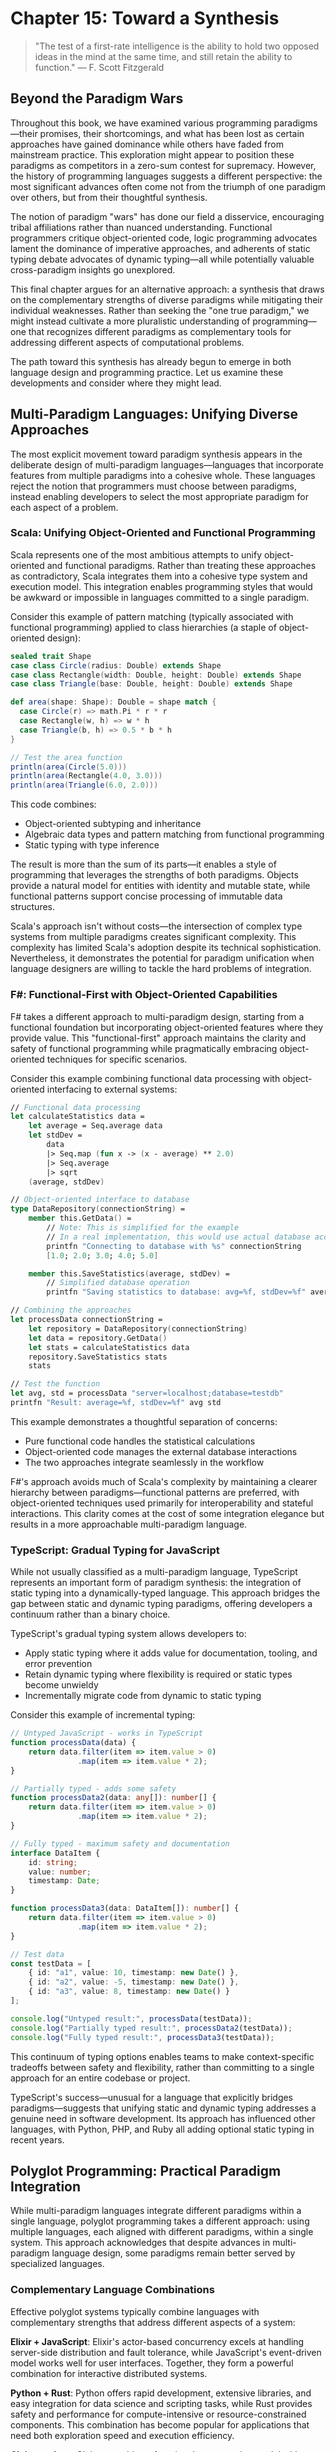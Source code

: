 * Chapter 15: Toward a Synthesis

#+BEGIN_QUOTE
"The test of a first-rate intelligence is the ability to hold two opposed ideas in the mind at the same time, and still retain the ability to function."
— F. Scott Fitzgerald
#+END_QUOTE

** Beyond the Paradigm Wars

Throughout this book, we have examined various programming paradigms—their promises, their shortcomings, and what has been lost as certain approaches have gained dominance while others have faded from mainstream practice. This exploration might appear to position these paradigms as competitors in a zero-sum contest for supremacy. However, the history of programming languages suggests a different perspective: the most significant advances often come not from the triumph of one paradigm over others, but from their thoughtful synthesis.

The notion of paradigm "wars" has done our field a disservice, encouraging tribal affiliations rather than nuanced understanding. Functional programmers critique object-oriented code, logic programming advocates lament the dominance of imperative approaches, and adherents of static typing debate advocates of dynamic typing—all while potentially valuable cross-paradigm insights go unexplored.

This final chapter argues for an alternative approach: a synthesis that draws on the complementary strengths of diverse paradigms while mitigating their individual weaknesses. Rather than seeking the "one true paradigm," we might instead cultivate a more pluralistic understanding of programming—one that recognizes different paradigms as complementary tools for addressing different aspects of computational problems.

The path toward this synthesis has already begun to emerge in both language design and programming practice. Let us examine these developments and consider where they might lead.

** Multi-Paradigm Languages: Unifying Diverse Approaches

The most explicit movement toward paradigm synthesis appears in the deliberate design of multi-paradigm languages—languages that incorporate features from multiple paradigms into a cohesive whole. These languages reject the notion that programmers must choose between paradigms, instead enabling developers to select the most appropriate paradigm for each aspect of a problem.

*** Scala: Unifying Object-Oriented and Functional Programming

Scala represents one of the most ambitious attempts to unify object-oriented and functional paradigms. Rather than treating these approaches as contradictory, Scala integrates them into a cohesive type system and execution model. This integration enables programming styles that would be awkward or impossible in languages committed to a single paradigm.

Consider this example of pattern matching (typically associated with functional programming) applied to class hierarchies (a staple of object-oriented design):

#+BEGIN_SRC scala :tangle ../examples/scala/shape_pattern_matching.scala
sealed trait Shape
case class Circle(radius: Double) extends Shape
case class Rectangle(width: Double, height: Double) extends Shape
case class Triangle(base: Double, height: Double) extends Shape

def area(shape: Shape): Double = shape match {
  case Circle(r) => math.Pi * r * r
  case Rectangle(w, h) => w * h
  case Triangle(b, h) => 0.5 * b * h
}

// Test the area function
println(area(Circle(5.0)))
println(area(Rectangle(4.0, 3.0)))
println(area(Triangle(6.0, 2.0)))
#+END_SRC

This code combines:
- Object-oriented subtyping and inheritance
- Algebraic data types and pattern matching from functional programming
- Static typing with type inference

The result is more than the sum of its parts—it enables a style of programming that leverages the strengths of both paradigms. Objects provide a natural model for entities with identity and mutable state, while functional patterns support concise processing of immutable data structures.

Scala's approach isn't without costs—the intersection of complex type systems from multiple paradigms creates significant complexity. This complexity has limited Scala's adoption despite its technical sophistication. Nevertheless, it demonstrates the potential for paradigm unification when language designers are willing to tackle the hard problems of integration.

*** F#: Functional-First with Object-Oriented Capabilities

F# takes a different approach to multi-paradigm design, starting from a functional foundation but incorporating object-oriented features where they provide value. This "functional-first" approach maintains the clarity and safety of functional programming while pragmatically embracing object-oriented techniques for specific scenarios.

Consider this example combining functional data processing with object-oriented interfacing to external systems:

#+BEGIN_SRC fsharp :tangle ../examples/fsharp/data_repository.fs
// Functional data processing
let calculateStatistics data =
    let average = Seq.average data
    let stdDev = 
        data
        |> Seq.map (fun x -> (x - average) ** 2.0)
        |> Seq.average
        |> sqrt
    (average, stdDev)

// Object-oriented interface to database
type DataRepository(connectionString) =
    member this.GetData() =
        // Note: This is simplified for the example
        // In a real implementation, this would use actual database access
        printfn "Connecting to database with %s" connectionString
        [1.0; 2.0; 3.0; 4.0; 5.0]
        
    member this.SaveStatistics(average, stdDev) =
        // Simplified database operation
        printfn "Saving statistics to database: avg=%f, stdDev=%f" average stdDev

// Combining the approaches
let processData connectionString =
    let repository = DataRepository(connectionString)
    let data = repository.GetData()
    let stats = calculateStatistics data
    repository.SaveStatistics stats
    stats

// Test the function
let avg, std = processData "server=localhost;database=testdb"
printfn "Result: average=%f, stdDev=%f" avg std
#+END_SRC

This example demonstrates a thoughtful separation of concerns:
- Pure functional code handles the statistical calculations
- Object-oriented code manages the external database interactions
- The two approaches integrate seamlessly in the workflow

F#'s approach avoids much of Scala's complexity by maintaining a clearer hierarchy between paradigms—functional patterns are preferred, with object-oriented techniques used primarily for interoperability and stateful interactions. This clarity comes at the cost of some integration elegance but results in a more approachable multi-paradigm language.

*** TypeScript: Gradual Typing for JavaScript

While not usually classified as a multi-paradigm language, TypeScript represents an important form of paradigm synthesis: the integration of static typing into a dynamically-typed language. This approach bridges the gap between static and dynamic typing paradigms, offering developers a continuum rather than a binary choice.

TypeScript's gradual typing system allows developers to:
- Apply static typing where it adds value for documentation, tooling, and error prevention
- Retain dynamic typing where flexibility is required or static types become unwieldy
- Incrementally migrate code from dynamic to static typing

Consider this example of incremental typing:

#+BEGIN_SRC typescript :tangle ../examples/typescript/gradual_typing.ts
// Untyped JavaScript - works in TypeScript
function processData(data) {
    return data.filter(item => item.value > 0)
               .map(item => item.value * 2);
}

// Partially typed - adds some safety
function processData2(data: any[]): number[] {
    return data.filter(item => item.value > 0)
               .map(item => item.value * 2);
}

// Fully typed - maximum safety and documentation
interface DataItem {
    id: string;
    value: number;
    timestamp: Date;
}

function processData3(data: DataItem[]): number[] {
    return data.filter(item => item.value > 0)
               .map(item => item.value * 2);
}

// Test data
const testData = [
    { id: "a1", value: 10, timestamp: new Date() },
    { id: "a2", value: -5, timestamp: new Date() },
    { id: "a3", value: 8, timestamp: new Date() }
];

console.log("Untyped result:", processData(testData));
console.log("Partially typed result:", processData2(testData));
console.log("Fully typed result:", processData3(testData));
#+END_SRC

This continuum of typing options enables teams to make context-specific tradeoffs between safety and flexibility, rather than committing to a single approach for an entire codebase or project.

TypeScript's success—unusual for a language that explicitly bridges paradigms—suggests that unifying static and dynamic typing addresses a genuine need in software development. Its approach has influenced other languages, with Python, PHP, and Ruby all adding optional static typing in recent years.

** Polyglot Programming: Practical Paradigm Integration

While multi-paradigm languages integrate different paradigms within a single language, polyglot programming takes a different approach: using multiple languages, each aligned with different paradigms, within a single system. This approach acknowledges that despite advances in multi-paradigm language design, some paradigms remain better served by specialized languages.

*** Complementary Language Combinations

Effective polyglot systems typically combine languages with complementary strengths that address different aspects of a system:

**Elixir + JavaScript**: Elixir's actor-based concurrency excels at handling server-side distribution and fault tolerance, while JavaScript's event-driven model works well for user interfaces. Together, they form a powerful combination for interactive distributed systems.

**Python + Rust**: Python offers rapid development, extensive libraries, and easy integration for data science and scripting tasks, while Rust provides safety and performance for compute-intensive or resource-constrained components. This combination has become popular for applications that need both exploration speed and execution efficiency.

**Clojure + Java**: Clojure provides a functional programming model with sophisticated concurrency abstractions, while Java offers a vast ecosystem of libraries and frameworks. Their shared runtime enables seamless integration despite their different paradigms.

These combinations aren't merely about language features but about paradigm integration—each language brings its paradigmatic strengths to the parts of the system where they add the most value.

*** Integration Mechanisms

Several mechanisms facilitate effective polyglot programming, enabling more seamless integration between languages with different paradigms:

1. *Shared runtime platforms*: The JVM, .NET CLR, and WebAssembly enable multiple languages to interoperate with limited friction, as they share memory models, type systems, and garbage collection.

2. *Interface definition languages*: Tools like Protocol Buffers, Apache Thrift, and GraphQL provide language-neutral ways to define APIs, enabling type-safe communication between services written in different languages.

3. *Containerization and microservices*: By encapsulating services with well-defined interfaces, these architectural patterns reduce the coupling between components, allowing different services to use the most appropriate language and paradigm.

4. *Foreign function interfaces (FFIs)*: Most languages provide mechanisms to call functions written in other languages, allowing performance-critical components to be implemented in languages optimized for speed.

These mechanisms allow systems to be decomposed along paradigmatic lines, with each component implemented in a language aligned with the paradigm that best addresses its requirements.

*** The Polyglot Organization

The rise of polyglot programming has implications beyond technical architecture—it influences how development teams organize and how developers approach their craft:

1. *From language specialists to paradigm specialists*: Rather than identifying primarily as "Java developers" or "Python developers," engineers increasingly specialize in paradigms like distributed systems, data engineering, or user interface development, applying whichever languages best fit the task.

2. *Cross-language learning*: Exposure to multiple paradigms through polyglot programming helps developers recognize patterns that transcend specific languages, deepening their understanding of programming fundamentals.

3. *Incremental adoption*: Organizations can selectively introduce new paradigms for specific components without wholesale rewrites, reducing the risk of paradigm shifts.

This organizational flexibility enables teams to adopt new paradigms incrementally, applying them where they add the most value while maintaining productivity in established approaches elsewhere.

** Beyond Languages: Ecosystem Design

While language design receives significant attention in discussions of programming paradigms, the broader ecosystem surrounding a language often determines its practical utility. Libraries, frameworks, tools, and community practices collectively shape how a paradigm manifests in real-world development.

*** From Language Design to Ecosystem Design

The success of a paradigm depends not just on language features but on the ecosystem that enables its practical application. Consider these examples of ecosystem elements that critically support paradigmatic approaches:

1. *Reactive programming*: Libraries like RxJS, ReactiveX, and Akka Streams provide reactive programming capabilities across multiple languages, demonstrating that paradigms can transcend language boundaries through well-designed libraries.

2. *Property-based testing*: Tools like QuickCheck (Haskell), ScalaCheck, and Hypothesis (Python) enable property-based testing across languages with different type systems, showing how testing paradigms can be adapted to diverse language environments.

3. *Language servers*: The Language Server Protocol has enabled sophisticated tooling for dozens of languages by separating editor integration from language analysis, demonstrating how tool ecosystems can evolve independently from languages themselves.

These examples suggest that paradigms can spread through ecosystem elements even when language adoption is limited. A paradigm trapped in an academically pure but practically limited language may have less impact than one expressed through libraries in mainstream languages.

*** Cross-Paradigm Design Patterns

Design patterns represent another form of cross-paradigm knowledge transfer—capturing solutions to recurring problems in ways that can be adapted across languages and paradigms. While the original Gang of Four patterns emerged from object-oriented contexts, similar pattern languages have emerged for other paradigms:

1. *Functional design patterns*: Patterns like monads, functors, and applicatives provide reusable solutions to functional programming challenges.

2. *Concurrency patterns*: Models like Communicating Sequential Processes (CSP) and the actor model offer structured approaches to concurrency across multiple languages.

3. *Reactive patterns*: Patterns for managing asynchronous event streams have emerged from reactive programming communities.

These pattern languages enable knowledge transfer across paradigmatic boundaries, allowing insights from one paradigm to influence practice in others. For example, React's unidirectional data flow draws on functional programming principles but applies them in an object-oriented context.

*** Adapting Paradigms to Concrete Constraints

The abstract principles of programming paradigms must ultimately adapt to concrete constraints of development contexts. This adaptation often involves pragmatic compromise without abandoning core paradigmatic values.

For example, the functional programming principle of immutability faces challenges in environments with strict performance constraints. Ecosystems have developed various adaptations:

1. *Persistent data structures*: Libraries like Immutable.js and Clojure's collections provide efficient immutable collections through structural sharing, making immutability practical for many applications.

2. *Transient mutations*: Frameworks like React allow controlled mutations within boundaries (e.g., during rendering) while maintaining immutability at component boundaries.

3. *Hybrid approaches*: Languages like Rust use a ownership model to provide safety guarantees similar to immutability without requiring full immutability.

These adaptations demonstrate how paradigmatic principles can be preserved while accommodating practical constraints. The most effective ecosystems don't abandon principles in the face of challenges but find creative ways to honor them within real-world limitations.

** Human Factors in Programming Practice

Our discussion thus far has focused primarily on the technical aspects of programming paradigms—their expressive capabilities, their computational models, and their integration in languages and ecosystems. However, programming paradigms also have profound implications for the human aspects of software development: how developers think, collaborate, and evolve systems over time.

*** Cognitive Dimensions of Paradigms

Different paradigms place different cognitive demands on developers, requiring different mental models and problem-solving approaches:

1. *Imperative programming* aligns closely with step-by-step procedural thinking—breaking a problem into sequential operations and tracking state changes.

2. *Functional programming* emphasizes algebraic thinking—viewing programs as compositions of functions that transform data through well-defined operations.

3. *Logic programming* requires declarative thinking—specifying what should be true rather than how to compute it, delegating the execution strategy to the runtime.

4. *Object-oriented programming* employs simulation thinking—modeling a problem domain as interacting entities with responsibilities and relationships.

These thinking styles aren't mutually exclusive, but they do involve different cognitive skills and perspectives. A developer proficient in multiple paradigms can switch between these mental models based on the problem at hand, applying the most appropriate cognitive approach to each aspect of a system.

The cognitive dimensions of paradigms may help explain why developers often have strong preferences for certain approaches. These preferences likely reflect not just technical considerations but cognitive alignment—the match between a paradigm's mental model and a developer's natural thinking style.

*** Collaborative Development Across Paradigms

Software development is increasingly a collaborative activity, with teams working together on complex systems. Different paradigms present different challenges and opportunities for collaboration:

1. *Modularity models*: Paradigms offer different approaches to dividing systems into components that can be developed independently. Object-oriented programming emphasizes encapsulation of state and behavior, while functional programming focuses on composition of pure functions.

2. *Interface design*: The contracts between components vary across paradigms, from method signatures in object-oriented systems to function types in functional programming to logic predicates in declarative approaches.

3. *Code review practices*: Different paradigms suggest different patterns to look for during review—state management in imperative code, type consistency in statically-typed systems, separation of effects in functional code.

Understanding these differences enables more effective collaboration across paradigm boundaries. Teams can develop shared vocabularies and practices that acknowledge paradigmatic differences while maintaining cohesive system design.

*** Education and the Perpetuation of Paradigms

The dominance of certain paradigms in industry owes much to their prominence in education. The paradigms taught to new developers shape not just what they know but how they think about programming problems:

1. *First paradigm bias*: The first paradigm a developer learns deeply influences their approach to subsequent paradigms, often becoming a reference point against which others are judged.

2. *Curriculum inertia*: Educational institutions tend to teach established paradigms with proven industry relevance, creating a feedback loop that reinforces paradigm dominance.

3. *Accessibility barriers*: Some paradigms have steeper learning curves or require specific mathematical background, limiting their accessibility to beginners.

Breaking this cycle requires educational approaches that expose students to multiple paradigms early in their development, emphasizing the complementary nature of different approaches rather than positioning them as competitors.

Progressive education models might introduce programming through paradigm-neutral concepts (data, operations, composition) before diving into specific paradigmatic approaches. This foundation could prepare students to evaluate paradigms based on their suitability for specific problems rather than tribal affiliation.

** The Next Great Paradigm?

Throughout this book, we've examined established programming paradigms—their promises, their shortcomings, and what has been lost as certain approaches have gained dominance. But what of the future? Are there emerging paradigms that might fundamentally change how we conceive of programming?

Several candidates for "the next great paradigm" have emerged in recent years, each addressing limitations in current approaches:

*** Differentiable Programming: Blurring the Line Between Program and Model

Differentiable programming represents a fundamental shift in how we think about computation, blurring the boundary between traditional programming and machine learning:

1. *Programs as differentiable constructs*: In differentiable programming, programs are written to be differentiable end-to-end, enabling gradient-based optimization of parameters.

2. *Learning-augmented algorithms*: Traditional algorithms can be enhanced with learned components that adapt to data patterns while maintaining algorithmic guarantees.

3. *Neural-symbolic integration*: Symbolic reasoning and neural computation can be combined in systems that leverage the strengths of both approaches.

This paradigm challenges the traditional distinction between code written by humans and models trained on data. Instead, systems might be partially specified through traditional programming and partially learned from examples, with the boundary between these approaches becoming increasingly fluid.

*** Probabilistic Programming: Reasoning Under Uncertainty

Probabilistic programming addresses the challenge of reasoning about uncertain information—a fundamental limitation in traditional deterministic approaches:

1. *Programs as probability distributions*: Probabilistic programs define distributions over possible execution results rather than singular deterministic outputs.

2. *Inference as execution*: Running a probabilistic program involves performing statistical inference to estimate output distributions given input evidence.

3. *Explicit uncertainty modeling*: Uncertainty becomes a first-class concept in program design and execution rather than an error condition to be avoided.

This paradigm enables more robust handling of real-world data and systems, where uncertainty is intrinsic rather than exceptional. By making uncertainty explicit, probabilistic programming aligns computation more closely with human reasoning about the messy, ambiguous real world.

*** Intent-Based Programming: Describing What, Not How

Intent-based programming pushes declarative approaches further by focusing on specifying goals rather than methods:

1. *Natural language specifiers*: Systems might accept problem specifications in constrained natural language, inferring appropriate implementations.

2. *Example-driven synthesis*: Programs could be constructed from examples of desired behavior, with the system inferring general rules.

3. *Constraint-based generation*: Developers might specify constraints and invariants, with the system generating code that satisfies these conditions.

This paradigm potentially shifts the developer's role from writing algorithms to specifying requirements precisely, with automated systems handling implementation details. Recent advances in large language models and program synthesis techniques suggest this approach may become increasingly viable.

*** Quantum Programming: Beyond Classical Computation

Quantum computing represents perhaps the most radical paradigmatic shift on the horizon, introducing computational models fundamentally different from classical approaches:

1. *Superposition and entanglement*: Quantum programs leverage these phenomena to explore multiple computational paths simultaneously.

2. *Probabilistic outcomes*: Quantum algorithms must account for measurement probabilities rather than deterministic results.

3. *New algorithmic primitives*: Operations like quantum Fourier transforms and amplitude amplification enable entirely new classes of algorithms.

While practical quantum computing remains in its infancy, quantum programming languages like Q# and Qiskit are already developing the paradigmatic foundations for this approach. The mental models required for effective quantum programming differ significantly from classical paradigms, suggesting the potential for novel problem-solving approaches.

*** The Meta-Paradigm: Language-Oriented Programming Revisited

Beyond specific paradigm candidates, we might consider a meta-paradigmatic approach: the notion that programming should involve creating appropriate languages for problems rather than fitting problems into existing languages. This approach, which we explored in Chapter 12 on language workbenches, might represent a higher-order paradigm shift.

In a language-oriented future, developers might routinely:

1. *Create domain-specific languages* tailored to particular problem domains
2. *Compose multiple linguistic abstractions* within a single system
3. *Evolve languages alongside the systems they describe*

This approach doesn't select a single paradigm as superior but rather embraces paradigmatic diversity, selecting and combining paradigms based on their fitness for specific aspects of a problem.

** Conclusion: Embracing Paradigmatic Diversity

As we conclude this exploration of programming paradigms lost and found, a clear theme emerges: the richness of programming lies not in the triumph of any single paradigm but in the interplay between diverse approaches. Each paradigm offers a unique perspective—a particular way of seeing and solving computational problems—and the craft of programming involves knowing when and how to apply these perspectives.

The paradigm wars that have characterized much of programming language discourse represent, in many ways, a category error—mistaking different tools for competing alternatives rather than complementary approaches. A carpenter doesn't debate whether hammers are superior to saws but recognizes that each has its purpose.

This doesn't mean all paradigms are equally valuable for all problems. Different computational challenges align better with different paradigmatic approaches, and understanding these alignments constitutes an important aspect of programming wisdom. The expert programmer knows not just how to use multiple paradigms but when each is most appropriate.

As we look to the future of programming, several principles might guide a more fruitful approach to paradigmatic diversity:

1. *Paradigm-aware education*: Training programmers to recognize and apply multiple paradigms based on problem characteristics rather than dogmatic adherence to a single approach.

2. *Cross-paradigm learning*: Extracting insights from each paradigm that might inform practice in others, creating a richer shared vocabulary of programming concepts.

3. *Problem-driven selection*: Choosing paradigms based on problem characteristics rather than familiarity or fashion, potentially combining multiple paradigms within a single system.

4. *Historical awareness*: Maintaining knowledge of paradigmatic approaches from the past, even those that haven't achieved mainstream adoption, as sources of valuable insights for current and future challenges.

The unfulfilled promises of various programming paradigms don't represent failures but opportunities—ideas whose time may yet come as computing contexts evolve. By maintaining a diverse paradigmatic toolkit and an open mind about how these tools might be combined, we position ourselves to address the complex computational challenges of the future.

Perhaps the most valuable paradigm of all is this meta-paradigmatic perspective—the recognition that programming involves multiple valid ways of seeing and solving problems, and that wisdom lies in understanding and integrating these diverse approaches rather than dogmatically adhering to any single vision. In this synthesis of paradigms, we might find not just more effective programming approaches but a deeper understanding of computation itself.